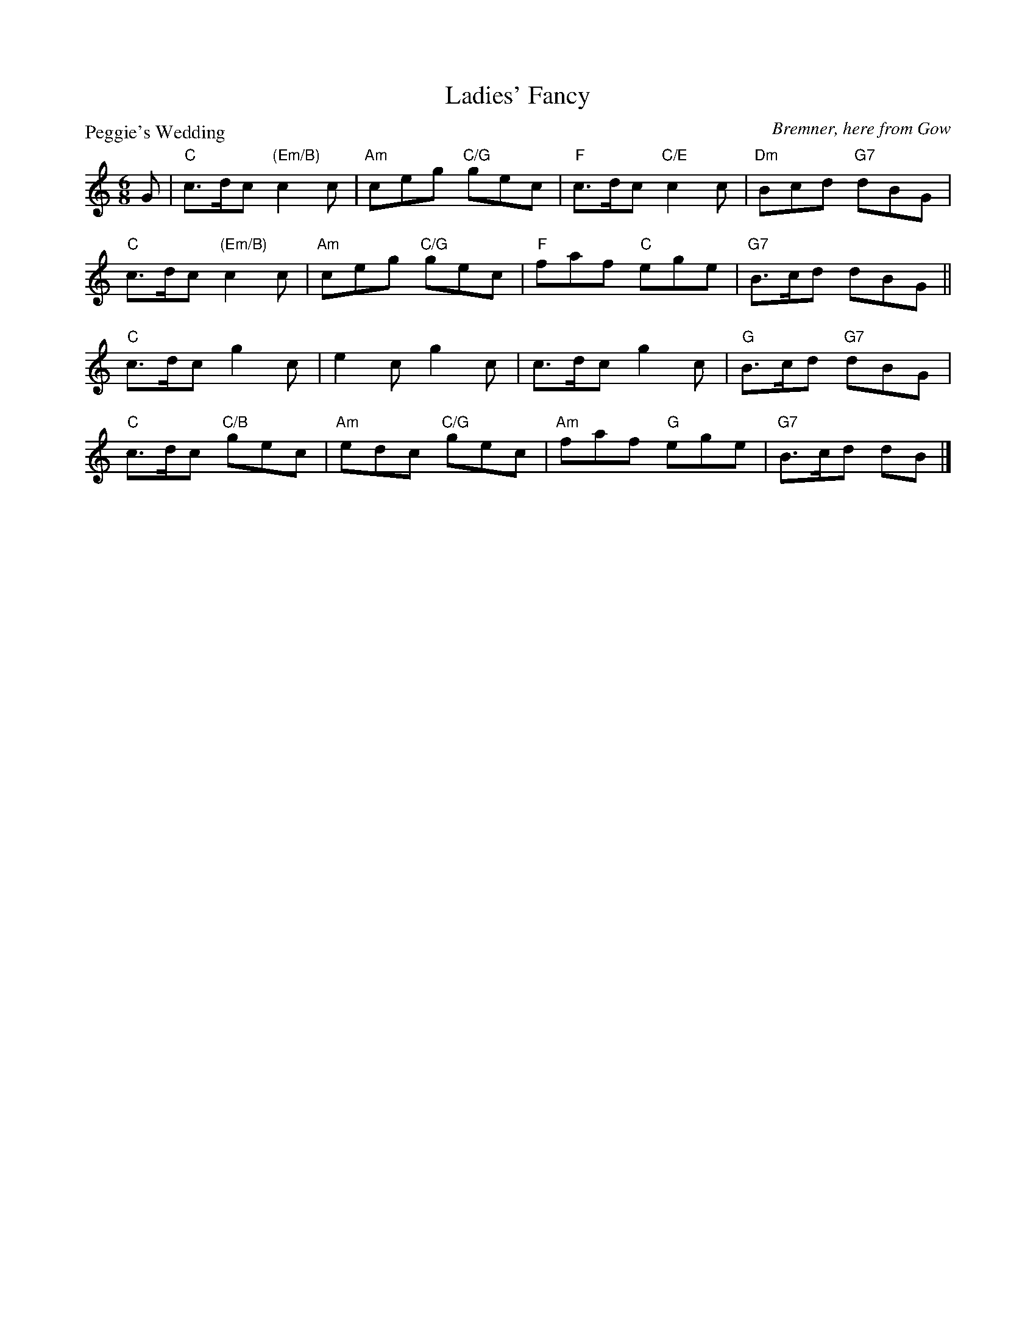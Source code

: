 X:1312
T:Ladies' Fancy
P:Peggie's Wedding
C:Bremner, here from Gow
R:Jig (8x32)
B:RSCDS 13-12
Z:Anselm Lingnau <anselm@strathspey.org>
M:6/8
L:1/8
K:C
G|"C"c>dc "(Em/B)"c2c|"Am"ceg "C/G"gec|"F"c>dc "C/E"c2c|"Dm"Bcd "G7"dBG|
  "C"c>dc "(Em/B)"c2c|"Am"ceg "C/G"gec|"F"faf "C"ege|"G7"B>cd dBG||
  "C"c>dc g2c|e2c g2c|c>dc g2c|"G"B>cd "G7"dBG|
  "C"c>dc "C/B"gec|"Am"edc "C/G"gec|"Am"faf "G"ege| "G7"B>cd dB|]
